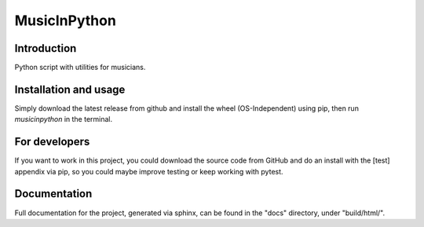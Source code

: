 #############
MusicInPython
#############

Introduction
============
Python script with utilities for musicians.

Installation and usage
======================
Simply download the latest release from github and install the wheel
(OS-Independent) using pip, then run *musicinpython* in the terminal.

For developers
==============
If you want to work in this project, you could download the source code
from GitHub and do an install with the [test] appendix via pip, so you
could maybe improve testing or keep working with pytest.

Documentation
=============
Full documentation for the project, generated via sphinx, can be found in
the "docs" directory, under "build/html/".
